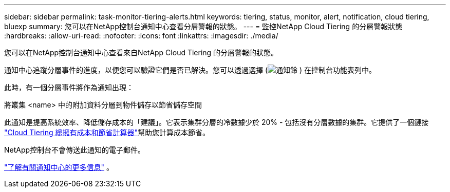 ---
sidebar: sidebar 
permalink: task-monitor-tiering-alerts.html 
keywords: tiering, status, monitor, alert, notification, cloud tiering, bluexp 
summary: 您可以在NetApp控制台通知中心查看分層警報的狀態。 
---
= 監控NetApp Cloud Tiering 的分層警報狀態
:hardbreaks:
:allow-uri-read: 
:nofooter: 
:icons: font
:linkattrs: 
:imagesdir: ./media/


[role="lead"]
您可以在NetApp控制台通知中心查看來自NetApp Cloud Tiering 的分層警報的狀態。

通知中心追蹤分層事件的進度，以便您可以驗證它們是否已解決。您可以透過選擇 (image:icon_bell.png["通知鈴"] ) 在控制台功能表列中。

此時，有一個分層事件將作為通知出現：

將叢集 <name> 中的附加資料分層到物件儲存以節省儲存空間

此通知是提高系統效率、降低儲存成本的「建議」。它表示集群分層的冷數據少於 20% - 包括沒有分層數據的集群。它提供了一個鏈接 https://bluexp.netapp.com/cloud-tiering-service-tco["Cloud Tiering 總擁有成本和節省計算器"^]幫助您計算成本節省。

NetApp控制台不會傳送此通知的電子郵件。

https://docs.netapp.com/us-en/bluexp-setup-admin/task-monitor-cm-operations.html["了解有關通知中心的更多信息"^] 。
